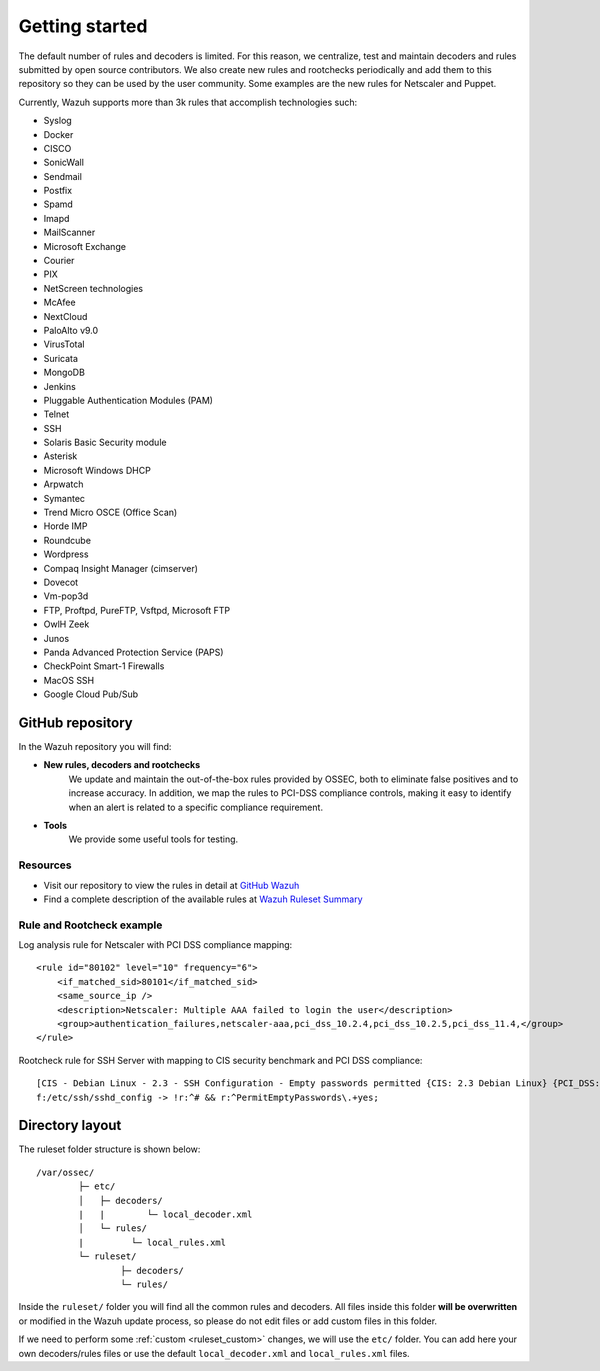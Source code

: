 .. Copyright (C) 2022 Wazuh, Inc.
.. meta::
  :description: Wazuh supports more than 3000 rules that accomplish a variety of technologies. Check them out here. 
  
.. _ruleset_getting_started:

Getting started
=================

The default number of rules and decoders is limited. For this reason, we centralize, test and maintain decoders and rules submitted by open source contributors. We also create new rules and rootchecks periodically and add them to this repository so they can be used by the user community. Some examples are the new rules for Netscaler and Puppet.

Currently, Wazuh supports more than 3k rules that accomplish technologies such:

- Syslog
- Docker
- CISCO
- SonicWall
- Sendmail
- Postfix
- Spamd
- Imapd
- MailScanner
- Microsoft Exchange
- Courier
- PIX
- NetScreen technologies
- McAfee
- NextCloud
- PaloAlto v9.0
- VirusTotal
- Suricata
- MongoDB
- Jenkins
- Pluggable Authentication Modules (PAM)
- Telnet
- SSH
- Solaris Basic Security module
- Asterisk
- Microsoft Windows DHCP
- Arpwatch
- Symantec
- Trend Micro OSCE (Office Scan)
- Horde IMP
- Roundcube
- Wordpress
- Compaq Insight Manager (cimserver)
- Dovecot
- Vm-pop3d
- FTP, Proftpd, PureFTP, Vsftpd, Microsoft FTP
- OwlH Zeek
- Junos
- Panda Advanced Protection Service (PAPS)
- CheckPoint Smart-1 Firewalls
- MacOS SSH
- Google Cloud Pub/Sub


GitHub repository
------------------

In the Wazuh repository you will find:

* **New rules, decoders and rootchecks**
   We update and maintain the out-of-the-box rules provided by OSSEC, both to eliminate false positives and to increase accuracy. In addition, we map the rules to PCI-DSS compliance controls, making it easy to identify when an alert is related to a specific compliance requirement.


* **Tools**
   We provide some useful tools for testing.


Resources
^^^^^^^^^
* Visit our repository to view the rules in detail at `GitHub Wazuh <https://github.com/wazuh/wazuh/tree/|WAZUH_LATEST_MINOR|/ruleset>`_
* Find a complete description of the available rules at `Wazuh Ruleset Summary <http://www.wazuh.com/resources/Wazuh_Ruleset.pdf>`_


Rule and Rootcheck example
^^^^^^^^^^^^^^^^^^^^^^^^^^

Log analysis rule for Netscaler with PCI DSS compliance mapping:
::

    <rule id="80102" level="10" frequency="6">
        <if_matched_sid>80101</if_matched_sid>
        <same_source_ip />
        <description>Netscaler: Multiple AAA failed to login the user</description>
        <group>authentication_failures,netscaler-aaa,pci_dss_10.2.4,pci_dss_10.2.5,pci_dss_11.4,</group>
    </rule>

Rootcheck rule for SSH Server with mapping to CIS security benchmark and PCI DSS compliance:
::

   [CIS - Debian Linux - 2.3 - SSH Configuration - Empty passwords permitted {CIS: 2.3 Debian Linux} {PCI_DSS: 4.1}] [any] [http://www.ossec.net/wiki/index.php/CIS_DebianLinux]
   f:/etc/ssh/sshd_config -> !r:^# && r:^PermitEmptyPasswords\.+yes;


Directory layout
------------------

The ruleset folder structure is shown below:

::

  /var/ossec/
          ├─ etc/
          │   ├─ decoders/
          |   |        └─ local_decoder.xml
          │   └─ rules/
          |         └─ local_rules.xml
          └─ ruleset/
                  ├─ decoders/
                  └─ rules/

Inside the ``ruleset/`` folder you will find all the common rules and decoders. All files inside this folder **will be overwritten** or modified in the Wazuh update process, so please do not edit files or add custom files in this folder.

If we need to perform some :ref:`custom <ruleset_custom>` changes, we will use the ``etc/`` folder. You can add here your own decoders/rules files or use the default ``local_decoder.xml`` and ``local_rules.xml`` files.
